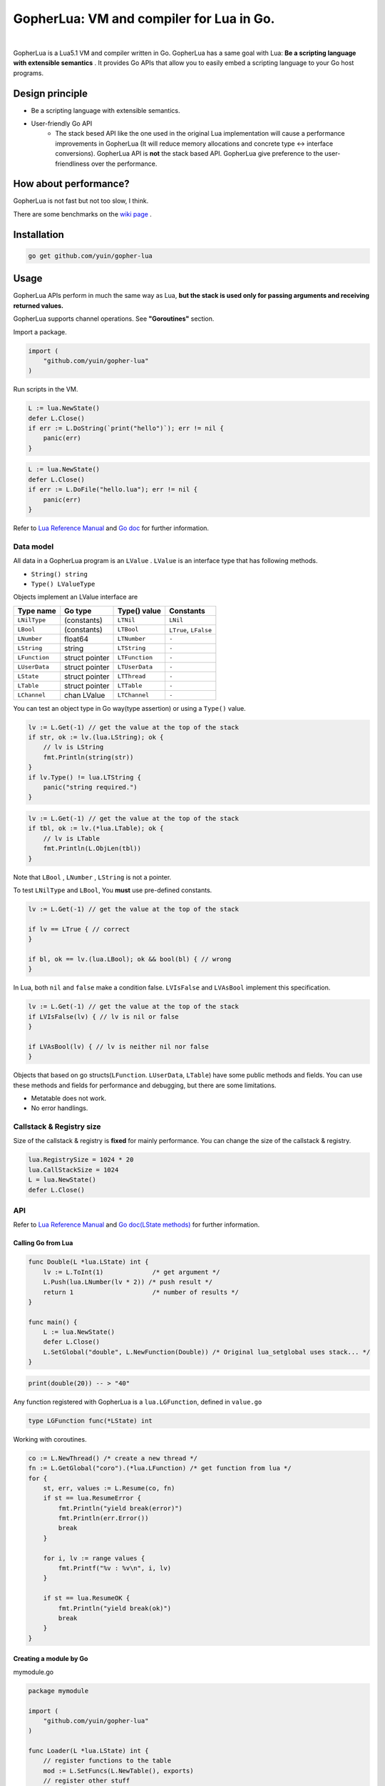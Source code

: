 ===============================================================================
GopherLua: VM and compiler for Lua in Go.
===============================================================================

.. image:: https://godoc.org/github.com/yuin/gopher-lua?status.svg
    :target: http://godoc.org/github.com/yuin/gopher-lua

|

GopherLua is a Lua5.1 VM and compiler written in Go. GopherLua has a same goal
with Lua: **Be a scripting language with extensible semantics** . It provides
Go APIs that allow you to easily embed a scripting language to your Go host 
programs.

----------------------------------------------------------------
Design principle
----------------------------------------------------------------

- Be a scripting language with extensible semantics.
- User-friendly Go API
    - The stack besed API like the one used in the original Lua 
      implementation will cause a performance improvements in GopherLua
      (It will reduce memory allocations and concrete type <-> interface conversions).
      GopherLua API is **not** the stack based API.
      GopherLua give preference to the user-friendliness over the performance.

----------------------------------------------------------------
How about performance?
----------------------------------------------------------------
GopherLua is not fast but not too slow, I think.

There are some benchmarks on the `wiki page <https://github.com/yuin/gopher-lua/wiki/Benchmarks>`_ .

----------------------------------------------------------------
Installation
----------------------------------------------------------------

.. code-block:: bash
   
   go get github.com/yuin/gopher-lua

----------------------------------------------------------------
Usage
----------------------------------------------------------------
GopherLua APIs perform in much the same way as Lua, **but the stack is used only 
for passing arguments and receiving returned values.**

GopherLua supports channel operations. See **"Goroutines"** section.

Import a package.

.. code-block:: go
   
   import (
       "github.com/yuin/gopher-lua"
   )

Run scripts in the VM.

.. code-block:: go
   
   L := lua.NewState()
   defer L.Close()
   if err := L.DoString(`print("hello")`); err != nil {
       panic(err)
   }

.. code-block:: go

   L := lua.NewState()
   defer L.Close()
   if err := L.DoFile("hello.lua"); err != nil {
       panic(err)
   }

Refer to `Lua Reference Manual <http://www.lua.org/manual/5.1/>`_ and `Go doc <http://godoc.org/github.com/yuin/gopher-lua>`_ for further information.

~~~~~~~~~~~~~~~~~~~~~~~~~~~~~~~~~~~~~~~~~~~~~~~~~~~~~
Data model
~~~~~~~~~~~~~~~~~~~~~~~~~~~~~~~~~~~~~~~~~~~~~~~~~~~~~
All data in a GopherLua program is an ``LValue`` . ``LValue`` is an interface 
type that has following methods.

- ``String() string``
- ``Type() LValueType``


Objects implement an LValue interface are

================ ========================= ================== =======================
 Type name        Go type                   Type() value       Constants
================ ========================= ================== =======================
 ``LNilType``      (constants)              ``LTNil``          ``LNil``
 ``LBool``         (constants)              ``LTBool``         ``LTrue``, ``LFalse``
 ``LNumber``        float64                 ``LTNumber``       ``-``
 ``LString``        string                  ``LTString``       ``-``
 ``LFunction``      struct pointer          ``LTFunction``     ``-``
 ``LUserData``      struct pointer          ``LTUserData``     ``-``
 ``LState``         struct pointer          ``LTThread``       ``-``
 ``LTable``         struct pointer          ``LTTable``        ``-``
 ``LChannel``       chan LValue             ``LTChannel``      ``-``
================ ========================= ================== =======================

You can test an object type in Go way(type assertion) or using a ``Type()`` value.

.. code-block:: go

   lv := L.Get(-1) // get the value at the top of the stack
   if str, ok := lv.(lua.LString); ok {
       // lv is LString
       fmt.Println(string(str))
   }
   if lv.Type() != lua.LTString {
       panic("string required.")
   }

.. code-block:: go

   lv := L.Get(-1) // get the value at the top of the stack
   if tbl, ok := lv.(*lua.LTable); ok {
       // lv is LTable
       fmt.Println(L.ObjLen(tbl))
   }

Note that ``LBool`` , ``LNumber`` , ``LString`` is not a pointer.

To test ``LNilType`` and ``LBool``, You **must** use pre-defined constants.

.. code-block:: go

   lv := L.Get(-1) // get the value at the top of the stack
   
   if lv == LTrue { // correct
   }
   
   if bl, ok == lv.(lua.LBool); ok && bool(bl) { // wrong
   }

In Lua, both ``nil`` and ``false`` make a condition false. ``LVIsFalse`` and ``LVAsBool`` implement this specification.

.. code-block:: go

   lv := L.Get(-1) // get the value at the top of the stack
   if LVIsFalse(lv) { // lv is nil or false
   }
   
   if LVAsBool(lv) { // lv is neither nil nor false
   }

Objects that based on go structs(``LFunction``. ``LUserData``, ``LTable``)
have some public methods and fields. You can use these methods and fields for 
performance and debugging, but there are some limitations.

- Metatable does not work.
- No error handlings.

~~~~~~~~~~~~~~~~~~~~~~~~~~~~~~~~~~~~~~~~~~~~~~~~~~~~~
Callstack & Registry size
~~~~~~~~~~~~~~~~~~~~~~~~~~~~~~~~~~~~~~~~~~~~~~~~~~~~~
Size of the callstack & registry is **fixed** for mainly performance.
You can change the size of the callstack & registry.

.. code-block:: go

   lua.RegistrySize = 1024 * 20
   lua.CallStackSize = 1024
   L = lua.NewState()
   defer L.Close()


~~~~~~~~~~~~~~~~~~~~~~~~~~~~~~~~~~~~~~~~~~~~~~~~~~~~~
API
~~~~~~~~~~~~~~~~~~~~~~~~~~~~~~~~~~~~~~~~~~~~~~~~~~~~~

Refer to `Lua Reference Manual <http://www.lua.org/manual/5.1/>`_ and `Go doc(LState methods) <http://godoc.org/github.com/yuin/gopher-lua>`_ for further information.

+++++++++++++++++++++++++++++++++++++++++
Calling Go from Lua
+++++++++++++++++++++++++++++++++++++++++

.. code-block:: go

   func Double(L *lua.LState) int {
       lv := L.ToInt(1)             /* get argument */
       L.Push(lua.LNumber(lv * 2)) /* push result */
       return 1                     /* number of results */
   }
   
   func main() {
       L := lua.NewState()
       defer L.Close()
       L.SetGlobal("double", L.NewFunction(Double)) /* Original lua_setglobal uses stack... */
   }

.. code-block:: lua

   print(double(20)) -- > "40"

Any function registered with GopherLua is a ``lua.LGFunction``, defined in ``value.go``

.. code-block:: go

   type LGFunction func(*LState) int

Working with coroutines.

.. code-block:: go

   co := L.NewThread() /* create a new thread */
   fn := L.GetGlobal("coro").(*lua.LFunction) /* get function from lua */
   for {
       st, err, values := L.Resume(co, fn)
       if st == lua.ResumeError {
           fmt.Println("yield break(error)")
           fmt.Println(err.Error())
           break
       }
    
       for i, lv := range values {
           fmt.Printf("%v : %v\n", i, lv)
       }
    
       if st == lua.ResumeOK {
           fmt.Println("yield break(ok)")
           break
       }
   }

+++++++++++++++++++++++++++++++++++++++++
Creating a module by Go
+++++++++++++++++++++++++++++++++++++++++

mymodule.go

.. code-block:: go

    package mymodule
    
    import (
        "github.com/yuin/gopher-lua"
    )
    
    func Loader(L *lua.LState) int {
        // register functions to the table
        mod := L.SetFuncs(L.NewTable(), exports)
        // register other stuff
        L.SetField(mod, "name", lua.LString("value"))
    
        // returns the module
        L.Push(mod)
        return 1
    }
    
    var exports = map[string]lua.LGFunction{
        "myfunc": myfunc,
    }
    
    func myfunc(L *lua.LState) int {
        return 0
    }

mymain.go

.. code-block:: go

    package main
    
    import (
        "./mymodule"
        "github.com/yuin/gopher-lua"
    )
    
    func main() {
        L := lua.NewState()
        defer L.Close()
        L.PreloadModule("mymodule", mymodule.Loader)
        if err := L.DoFile("main.lua"); err != nil {
            panic(err)
        }
    }

main.lua

.. code-block:: lua

    local m = require("mymodule")
    m.myfunc()
    print(m.name)


+++++++++++++++++++++++++++++++++++++++++
Calling Lua from Go
+++++++++++++++++++++++++++++++++++++++++

.. code-block:: go

   L := lua.NewState()
   defer L.Close()
   if err := L.DoFile("double.lua"); err != nil {
       panic(err)
   }
   if err := L.CallByParam(lua.P{
       Fn: L.GetGlobal("double"),
       NRet: 1,
       Protect: true,
       }, lua.LNumber(10)); err != nil {
       panic(err)
   }
   ret := L.Get(-1) // returned value
   L.Pop(1)  // remove received value

If ``Protect`` is false, GopherLua will panic instead of returning an ``error`` value.

+++++++++++++++++++++++++++++++++++++++++
Goroutines
+++++++++++++++++++++++++++++++++++++++++
The ``LState`` is not goroutine-safe. It is recommended to use one LState per goroutine and communicate between goroutines by using channels.

Channels are represented by ``channel`` objects in GopherLua. And a ``channel`` table provides functions for performing channel operations.

Some objects can not be sent over channels due to having non-goroutine-safe objects inside itself.

- a thread(state)
- a function
- an userdata
- a table with a metatable

You **must not** send these objects from Go APIs to channels.



.. code-block:: go

    func receiver(ch, quit chan lua.LValue) {
        L := lua.NewState()
        defer L.Close()
        L.SetGlobal("ch", lua.LChannel(ch))
        L.SetGlobal("quit", lua.LChannel(quit))
        if err := L.DoString(`
        local exit = false
        while not exit do
          channel.select(
            {"|<-", ch, function(ok, v)
              if not ok then
                print("channel closed")
                exit = true
              else
                print("received:", v)
              end
            end},
            {"|<-", quit, function(ok, v)
                print("quit")
                exit = true
            end}
          )
        end
      `); err != nil {
            panic(err)
        }
    }
    
    func sender(ch, quit chan lua.LValue) {
        L := lua.NewState()
        defer L.Close()
        L.SetGlobal("ch", lua.LChannel(ch))
        L.SetGlobal("quit", lua.LChannel(quit))
        if err := L.DoString(`
        ch:send("1")
        ch:send("2")
      `); err != nil {
            panic(err)
        }
        ch <- lua.LString("3")
        quit <- lua.LTrue
    }
    
    func main() {
        ch := make(chan lua.LValue)
        quit := make(chan lua.LValue)
        go receiver(ch, quit)
        go sender(ch, quit)
        time.Sleep(3 * time.Second)
    }

'''''''''''''''
Go API
'''''''''''''''

``ToChannel``, ``CheckChannel``, ``OptChannel`` are available.

Refer to `Go doc(LState methods) <http://godoc.org/github.com/yuin/gopher-lua>`_ for further information.

'''''''''''''''
Lua API
'''''''''''''''

- **channel.make([buf:int]) -> ch:channel**
    - Create new channel that has a buffer size of ``buf``. By default, ``buf`` is 0.

- **channel.select(case:table [, case:table, case:table ...]) -> {index:int, recv:any, closed:bool}**
    - Same as the ``select`` statement in Go. It returns the index of the chosen case and, if that 
      case was a receive operation, the value received and a boolean indicating whether the channel has been closed. 
    - ``case`` is a table that outlined below.
        - receiving: `{"|<-", ch:channel [, handler:func(closed:bool, data:any)]}`
        - sending: `{"<-|", ch:channel, data:any [, handler:func(data:any)]}`
        - default: `{"default" [, handler:func()]}`

``channel.select`` examples:

.. code-block:: lua

    local idx, recv, closed = channel.select(
      {"|<-", ch1},
      {"|<-", ch2}
    )
    if closed then
        print("closed")
    elseif idx == 1 then -- received from ch1
        print(recv)
    elseif idx == 2 then -- received from ch2
        print(recv)
    end

.. code-block:: lua

    channel.select(
      {"|<-", ch1, function(closed, data)
        print(closed, data)
      end},
      {"<-|", ch2, "value", function(data)
        print(data)
      end},
      {"default", function()
        print("default action")
      end}
    )

- **channel:send(data:any)**
    - Send ``data`` over the channel.
- **channel:receive() -> closed:bool, data:any**
    - Receive some data over the channel.
- **channel:close()**
    - Close the channel.

''''''''''''''''''''''''''''''
The LState pool pattern
''''''''''''''''''''''''''''''
To create per-thread LState instances, You can use the ``sync.Pool`` like mechanism.

.. code-block:: go
    
    type lStatePool struct {
        m     sync.Mutex
        saved []*lua.LState
    }
    
    func (pl *lStatePool) Get() *lua.LState {
        pl.m.Lock()
        defer pl.m.Unlock()
        n := len(pl.saved)
        if n == 0 {
            return pl.New()
        }
        x := pl.saved[n-1]
        pl.saved = pl.saved[0 : n-1]
        return x
    }
    
    func (pl *lStatePool) New() *lua.LState {
        L := lua.NewState()
        // setting the L up here.
        // load scripts, set global variables, share channels, etc...
        return L
    }
    
    func (pl *lStatePool) Put(L *lua.LState) {
        pl.m.Lock()
        defer pl.m.Unlock()
        pl.saved = append(pl.saved, L)
    }
    
    func (pl *lStatePool) Shutdown() {
        for _, L := range pl.saved {
            L.Close()
        }
    }
    
    // Global LState pool
    var luaPool = &lStatePool{
        saved: make([]*lua.LState, 0, 4),
    }

Now, you can get per-thread LState objects from the ``luaPool`` .

.. code-block:: go
    
    func MyWorker() {
       L := luaPool.Get()
       defer luaPool.Put(L)
       /* your code here */
    }

    func main() {
        defer luaPool.Shutdown()
        go MyWorker()
        go MyWorker()
        /* etc... */
    }


----------------------------------------------------------------
Differences between Lua and GopherLua
----------------------------------------------------------------
~~~~~~~~~~~~~~~~~~~~~~~~~~~~~~~~~~~~~~~~~~~~~~~~~~~~~
Goroutines
~~~~~~~~~~~~~~~~~~~~~~~~~~~~~~~~~~~~~~~~~~~~~~~~~~~~~

- GopherLua supports channel operations.
    - GopherLua has a type named ``channel``.
    - The ``channel`` table provides functions for performing channel operations.

~~~~~~~~~~~~~~~~~~~~~~~~~~~~~~~~~~~~~~~~~~~~~~~~~~~~~
Pattern match
~~~~~~~~~~~~~~~~~~~~~~~~~~~~~~~~~~~~~~~~~~~~~~~~~~~~~

- GopherLua uses the regexp package to implement the pattern match.
    - The Pattern match only works for utf8 strings.
    - The regexp package does not support back-references.
    - The regexp package does not support position-captures.

GopherLua has an option to use the Go regexp syntax as a pattern match format.

.. code-block:: go

   lua.LuaRegex = false
   L := lua.NewState()
   defer L.Close()

.. code-block:: lua

   print(string.gsub("abc $!?", [[a(\w+)]], "${1}")) --> bc $!?

~~~~~~~~~~~~~~~~~~~~~~~~~~~~~~~~~~~~~~~~~~~~~~~~~~~~~
Unsupported functions
~~~~~~~~~~~~~~~~~~~~~~~~~~~~~~~~~~~~~~~~~~~~~~~~~~~~~

- ``string.dump`` 
- ``os.setlocale``
- ``collectgarbage``
- ``lua_Debug.namewhat``
- ``package.loadlib``
- debug hooks

~~~~~~~~~~~~~~~~~~~~~~~~~~~~~~~~~~~~~~~~~~~~~~~~~~~~~
Miscellaneous notes
~~~~~~~~~~~~~~~~~~~~~~~~~~~~~~~~~~~~~~~~~~~~~~~~~~~~~

- ``file:setvbuf`` does not support a line bufferring.
- Daylight saving time is not supported.

----------------------------------------------------------------
Standalone interpreter
----------------------------------------------------------------
Lua has an interpreter called ``lua`` . GopherLua has an interpreter called ``glua`` .

.. code-block:: bash

   go get github.com/yuin/gopher-lua/cmd/glua

``glua`` has same options as ``lua`` .

----------------------------------------------------------------
License
----------------------------------------------------------------
MIT

----------------------------------------------------------------
Libraries for GopherLua
----------------------------------------------------------------

- `gopher-luar <https://github.com/layeh/gopher-luar>`_ : Custom type reflection for gopher-lua
- `gluamapper <https://github.com/yuin/gluamapper>`_ : Mapping a Lua table to a Go struct

----------------------------------------------------------------
Author
----------------------------------------------------------------
Yusuke Inuzuka
